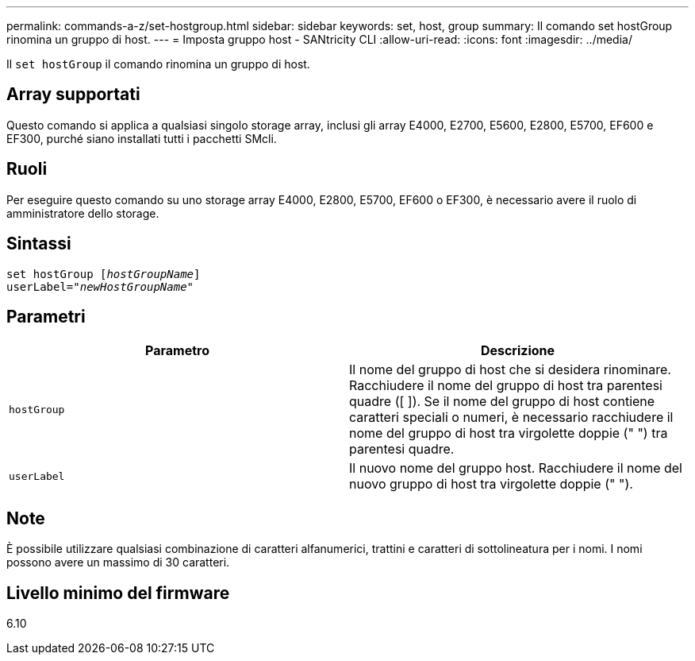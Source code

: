 ---
permalink: commands-a-z/set-hostgroup.html 
sidebar: sidebar 
keywords: set, host, group 
summary: Il comando set hostGroup rinomina un gruppo di host. 
---
= Imposta gruppo host - SANtricity CLI
:allow-uri-read: 
:icons: font
:imagesdir: ../media/


[role="lead"]
Il `set hostGroup` il comando rinomina un gruppo di host.



== Array supportati

Questo comando si applica a qualsiasi singolo storage array, inclusi gli array E4000, E2700, E5600, E2800, E5700, EF600 e EF300, purché siano installati tutti i pacchetti SMcli.



== Ruoli

Per eseguire questo comando su uno storage array E4000, E2800, E5700, EF600 o EF300, è necessario avere il ruolo di amministratore dello storage.



== Sintassi

[source, cli, subs="+macros"]
----
set hostGroup pass:quotes[[_hostGroupName_]]
userLabel=pass:quotes["_newHostGroupName_"]
----


== Parametri

[cols="2*"]
|===
| Parametro | Descrizione 


 a| 
`hostGroup`
 a| 
Il nome del gruppo di host che si desidera rinominare. Racchiudere il nome del gruppo di host tra parentesi quadre ([ ]). Se il nome del gruppo di host contiene caratteri speciali o numeri, è necessario racchiudere il nome del gruppo di host tra virgolette doppie (" ") tra parentesi quadre.



 a| 
`userLabel`
 a| 
Il nuovo nome del gruppo host. Racchiudere il nome del nuovo gruppo di host tra virgolette doppie (" ").

|===


== Note

È possibile utilizzare qualsiasi combinazione di caratteri alfanumerici, trattini e caratteri di sottolineatura per i nomi. I nomi possono avere un massimo di 30 caratteri.



== Livello minimo del firmware

6.10

